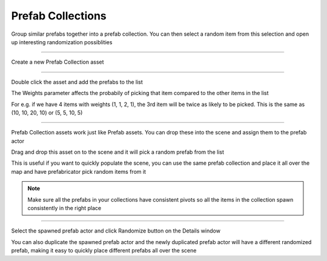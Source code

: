 Prefab Collections
==================

Group similar prefabs together into a prefab collection. You can then select a random item from this selection
and open up interesting randomization possiblities


----

Create a new Prefab Collection asset

.. image:: /images/prefab_collection/01.png



.. image:: /images/prefab_collection/02.png


----

Double click the asset and add the prefabs to the list

.. image:: /images/prefab_collection/03.png


The Weights parameter affects the probabily of picking that item compared to the other items in the list

For e.g. if we have 4 items with weights (1, 1, 2, 1), the 3rd item will be twice as likely to be picked. This is the same as (10, 10, 20, 10) or (5, 5, 10, 5)

----

Prefab Collection assets work just like Prefab assets. You can drop these into the scene and assign them to the prefab actor

Drag and drop this asset on to the scene and it will pick a random prefab from the list

.. image:: /images/prefab_collection/02.png


.. image:: /images/prefab_collection/04.jpg


This is useful if you want to quickly populate the scene, you can use the same prefab collection and place it all over the map
and have prefabricator pick random items from it


.. note::
   Make sure all the prefabs in your collections have consistent pivots so all the items in the collection spawn consistently in the right place


----

Select the spawned prefab actor and click Randomize button on the Details window


.. image:: /images/prefab_collection/05.png


.. image:: /images/prefab_collection/prefab_collection_rand.gif


You can also duplicate the spawned prefab actor and the newly duplicated prefab actor 
will have a different randomized prefab, making it easy to quickly place different prefabs all over the scene

